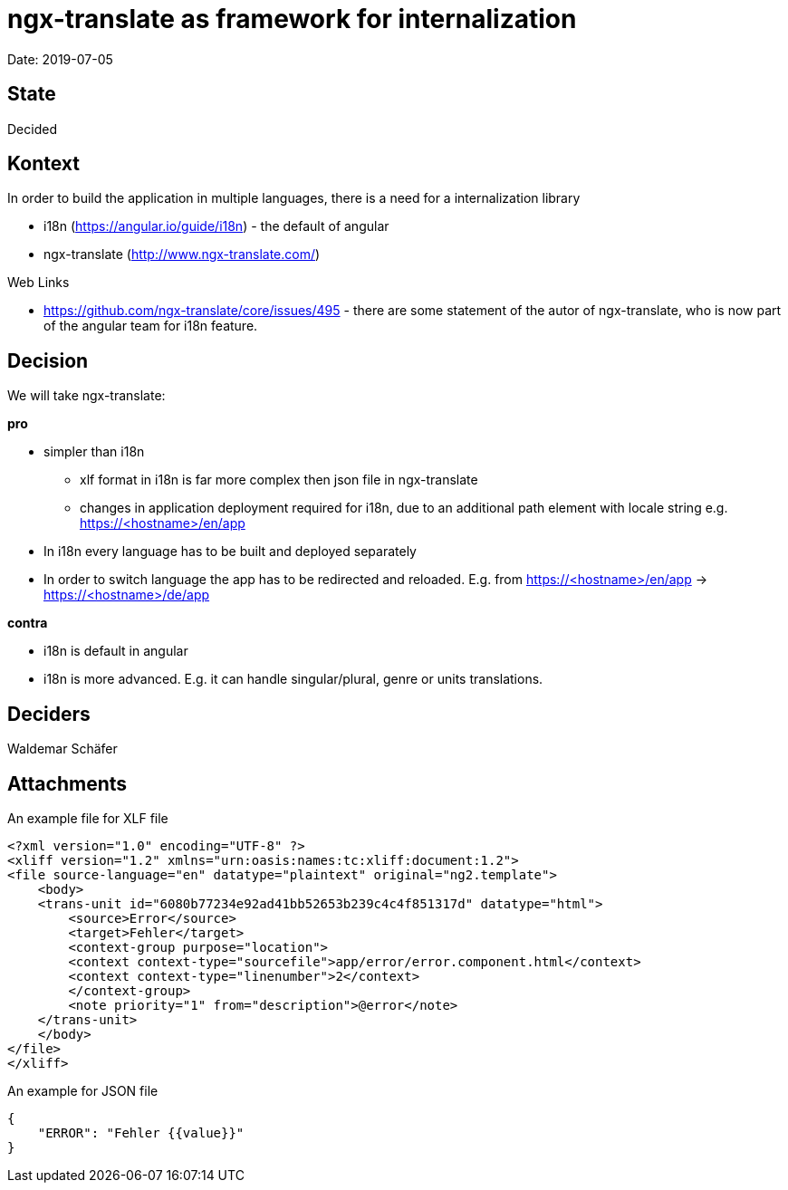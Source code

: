 # ngx-translate as framework for internalization

Date: 2019-07-05

## State

Decided

## Kontext

In order to build the application in multiple languages, there is a need for a internalization library

* i18n (https://angular.io/guide/i18n) - the default of angular
* ngx-translate (http://www.ngx-translate.com/)

Web Links

* https://github.com/ngx-translate/core/issues/495 - there are some statement of the autor of ngx-translate, who is now part of the angular team for i18n feature.


## Decision

We will take ngx-translate:

*pro*

* simpler than i18n
** xlf format in i18n is far more complex then json file in ngx-translate
** changes in application deployment required for i18n, due to an additional path element with locale string e.g. https://<hostname>/en/app
* In i18n every language has to be built and deployed separately
* In order to switch language the app has to be redirected and reloaded. E.g. from https://<hostname>/en/app -> https://<hostname>/de/app

*contra*

* i18n is default in angular
* i18n is more advanced. E.g. it can handle singular/plural, genre or units translations.

## Deciders

Waldemar Schäfer

## Attachments

An example file for XLF file

    <?xml version="1.0" encoding="UTF-8" ?>
    <xliff version="1.2" xmlns="urn:oasis:names:tc:xliff:document:1.2">
    <file source-language="en" datatype="plaintext" original="ng2.template">
        <body>
        <trans-unit id="6080b77234e92ad41bb52653b239c4c4f851317d" datatype="html">
            <source>Error</source>
            <target>Fehler</target>
            <context-group purpose="location">
            <context context-type="sourcefile">app/error/error.component.html</context>
            <context context-type="linenumber">2</context>
            </context-group>
            <note priority="1" from="description">@error</note>
        </trans-unit>
        </body>
    </file>
    </xliff>

An example for JSON file

    {
        "ERROR": "Fehler {{value}}"
    }
